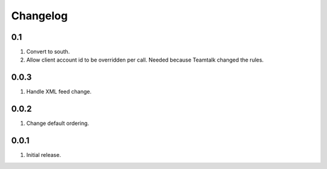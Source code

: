 Changelog
=========

0.1
---
#. Convert to south.
#. Allow client account id to be overridden per call. Needed because Teamtalk changed the rules.

0.0.3
-----
#. Handle XML feed change.

0.0.2
-----
#. Change default ordering.

0.0.1
-----
#. Initial release.

